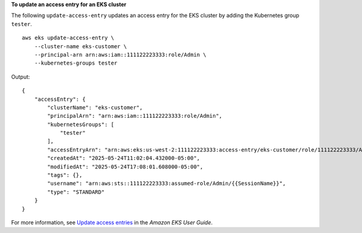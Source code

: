 **To update an access entry for an EKS cluster**

The following ``update-access-entry`` updates an access entry for the EKS cluster by adding the Kubernetes group ``tester``. ::

    aws eks update-access-entry \
        --cluster-name eks-customer \
        --principal-arn arn:aws:iam::111122223333:role/Admin \
        --kubernetes-groups tester

Output::

    {
        "accessEntry": {
            "clusterName": "eks-customer",
            "principalArn": "arn:aws:iam::111122223333:role/Admin",
            "kubernetesGroups": [
                "tester"
            ],
            "accessEntryArn": "arn:aws:eks:us-west-2:111122223333:access-entry/eks-customer/role/111122223333/Admin/d2cb8183-d6ec-b82a-d967-eca21902a4b4",
            "createdAt": "2025-05-24T11:02:04.432000-05:00",
            "modifiedAt": "2025-05-24T17:08:01.608000-05:00",
            "tags": {},
            "username": "arn:aws:sts::111122223333:assumed-role/Admin/{{SessionName}}",
            "type": "STANDARD"
        }
    }

For more information, see `Update access entries <https://docs.aws.amazon.com/eks/latest/userguide/updating-access-entries.html>`__ in the *Amazon EKS User Guide*.